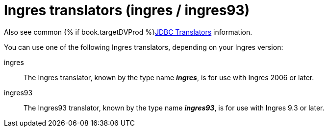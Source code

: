 // Module included in the following assemblies:
// as_jdbc-translators.adoc
[id="ingres-translator"]

= Ingres translators (ingres / ingres93)

Also see common {% if book.targetDVProd %}xref:jdbc-translators{% else %}link:as_jdbc-translators.adoc{% endif %}[JDBC Translators] information.

You can use one of the following Ingres translators, depending on your Ingres version:

ingres:: The Ingres translator, known by the type name *_ingres_*, is for use with Ingres 2006 or later.

ingres93:: The Ingres93 translator, known by the type name *_ingres93_*, is for use with Ingres 9.3 or later.
